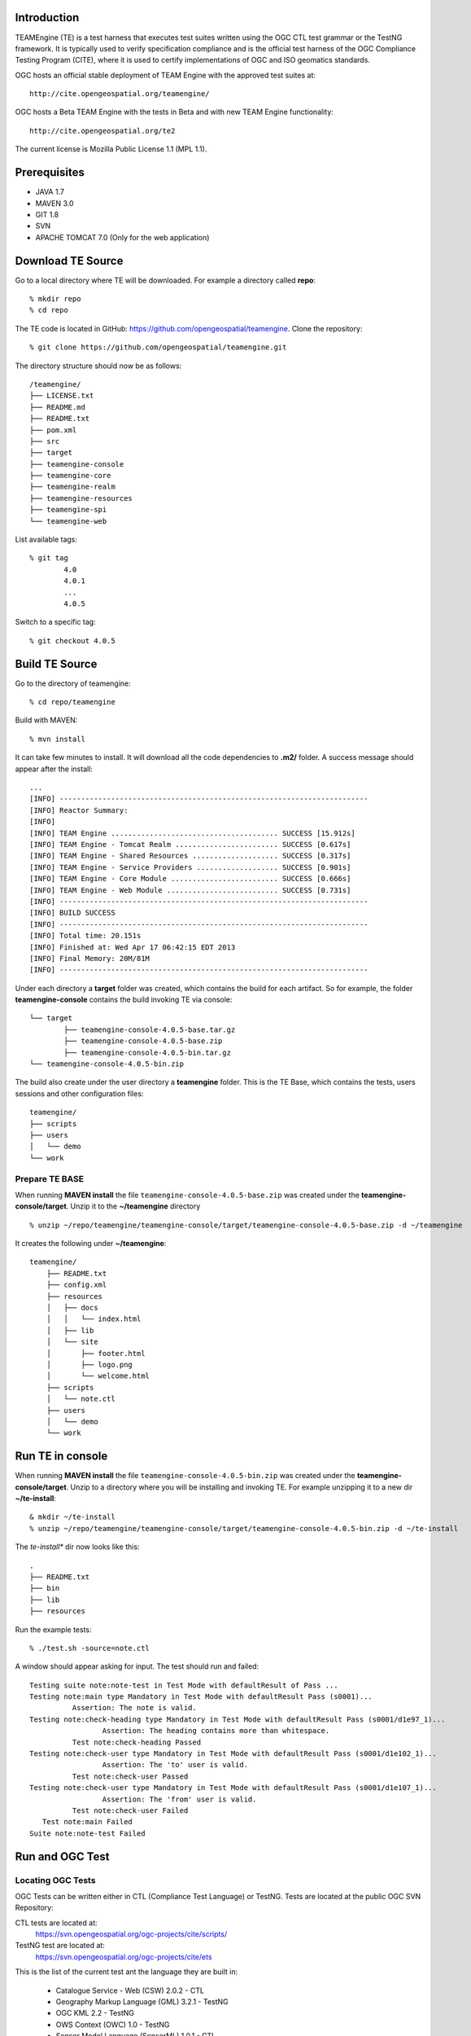 Introduction
---------------

TEAMEngine (TE) is a test harness that executes test suites written using the OGC CTL test grammar or the TestNG framework.
It is typically used to verify specification compliance and is the official test harness of
the OGC Compliance Testing Program (CITE), where it is used to certify implementations of
OGC and ISO geomatics standards.

OGC hosts an official stable deployment of TEAM Engine with the approved test suites at::

    http://cite.opengeospatial.org/teamengine/

OGC hosts a Beta TEAM Engine with the tests in Beta and with new TEAM Engine functionality::

    http://cite.opengeospatial.org/te2
    
The current license is Mozilla Public License 1.1 (MPL 1.1).    

Prerequisites
--------------
- JAVA 1.7
- MAVEN 3.0
- GIT 1.8
- SVN 
- APACHE TOMCAT 7.0 (Only for the web application)

Download TE Source
---------------------
Go to a local directory where TE will be downloaded. For example a directory called **repo**::

	% mkdir repo
	% cd repo
	
The TE code is located in GitHub: https://github.com/opengeospatial/teamengine. Clone the repository::

	% git clone https://github.com/opengeospatial/teamengine.git
	
The directory structure should now be as follows::

		/teamengine/
		├── LICENSE.txt
		├── README.md
		├── README.txt
		├── pom.xml
		├── src
		├── target
		├── teamengine-console
		├── teamengine-core
		├── teamengine-realm
		├── teamengine-resources
		├── teamengine-spi
		└── teamengine-web

List available tags::

	% git tag
		4.0
		4.0.1
		...
		4.0.5

Switch to a specific tag::

	% git checkout 4.0.5

Build TE Source
----------------
Go to the directory of teamengine::

	% cd repo/teamengine
	
Build with MAVEN::

	% mvn install
	
It can take few minutes to install. It will download all the code dependencies to **.m2/** folder. 
A success message should appear after the install::
	
   ...
   [INFO] ------------------------------------------------------------------------
   [INFO] Reactor Summary:
   [INFO] 
   [INFO] TEAM Engine ....................................... SUCCESS [15.912s]
   [INFO] TEAM Engine - Tomcat Realm ........................ SUCCESS [0.617s]
   [INFO] TEAM Engine - Shared Resources .................... SUCCESS [0.317s]
   [INFO] TEAM Engine - Service Providers ................... SUCCESS [0.901s]
   [INFO] TEAM Engine - Core Module ......................... SUCCESS [0.666s]
   [INFO] TEAM Engine - Web Module .......................... SUCCESS [0.731s]
   [INFO] ------------------------------------------------------------------------
   [INFO] BUILD SUCCESS
   [INFO] ------------------------------------------------------------------------
   [INFO] Total time: 20.151s
   [INFO] Finished at: Wed Apr 17 06:42:15 EDT 2013
   [INFO] Final Memory: 20M/81M
   [INFO] ------------------------------------------------------------------------
   

Under each directory  a **target** folder was created, which contains the build for each artifact. So for example,
the folder **teamengine-console** contains the build invoking TE via console::
	
	└── target
		├── teamengine-console-4.0.5-base.tar.gz
		├── teamengine-console-4.0.5-base.zip
		├── teamengine-console-4.0.5-bin.tar.gz
    	└── teamengine-console-4.0.5-bin.zip
    
The build also create under the user directory a **teamengine** folder. This is the TE Base, which 
contains the tests, users sessions and other configuration files::

	teamengine/
	├── scripts
	├── users
	│   └── demo
	└── work
	
Prepare TE BASE
^^^^^^^^^^^^^^^^^^^
When running **MAVEN install** the file ``teamengine-console-4.0.5-base.zip`` was  created under the 
**teamengine-console/target**. Unzip it to the **~/teamengine** directory ::

	% unzip ~/repo/teamengine/teamengine-console/target/teamengine-console-4.0.5-base.zip -d ~/teamengine
	
It creates the following under **~/teamengine**::

    teamengine/
	├── README.txt
	├── config.xml
	├── resources
	│   ├── docs
	│   │   └── index.html
	│   ├── lib
	│   └── site
	│       ├── footer.html
	│       ├── logo.png
	│       └── welcome.html
	├── scripts
	│   └── note.ctl
	├── users
	│   └── demo
	└── work



Run TE in console
----------------------------

When running **MAVEN install** the file ``teamengine-console-4.0.5-bin.zip`` was created under the 
**teamengine-console/target**. Unzip to a directory where you will be installing and invoking TE.
For example unzipping it to a new dir  **~/te-install**::

	& mkdir ~/te-install
	% unzip ~/repo/teamengine/teamengine-console/target/teamengine-console-4.0.5-bin.zip -d ~/te-install

The *te-install** dir now looks like this::

	.
	├── README.txt
	├── bin
	├── lib
	├── resources
	
Run the example tests::

	% ./test.sh -source=note.ctl

A window should appear asking for input. The test should run and failed::

	Testing suite note:note-test in Test Mode with defaultResult of Pass ...
	Testing note:main type Mandatory in Test Mode with defaultResult Pass (s0001)...
		  Assertion: The note is valid.
	Testing note:check-heading type Mandatory in Test Mode with defaultResult Pass (s0001/d1e97_1)...
			 Assertion: The heading contains more than whitespace.
		  Test note:check-heading Passed
	Testing note:check-user type Mandatory in Test Mode with defaultResult Pass (s0001/d1e102_1)...
			 Assertion: The 'to' user is valid.
		  Test note:check-user Passed
	Testing note:check-user type Mandatory in Test Mode with defaultResult Pass (s0001/d1e107_1)...
			 Assertion: The 'from' user is valid.
		  Test note:check-user Failed
	   Test note:main Failed
	Suite note:note-test Failed

Run and OGC Test
----------------------

Locating OGC Tests
^^^^^^^^^^^^^^^^^^^^^^^

OGC Tests can be written either in CTL (Compliance Test Language) or TestNG. Tests are located at the public OGC SVN Repository:

CTL tests are located at:
   https://svn.opengeospatial.org/ogc-projects/cite/scripts/
   
TestNG test are located at:
   https://svn.opengeospatial.org/ogc-projects/cite/ets

This is the list of the current test ant the language they are built in:

	* Catalogue Service - Web (CSW)	2.0.2	- CTL
	* Geography Markup Language (GML)	3.2.1	- TestNG
	* OGC KML	2.2	- TestNG
	* OWS Context (OWC)	1.0 - TestNG
	* Sensor Model Language (SensorML)	1.0.1	- CTL
	* Sensor Observation Service (SOS)	1.0.0	- CTL
	* Sensor Observation Service (SOS)	2.0	r6	- CTL
	* Sensor Planning Service (SPS)	1.0		- CTL
	* Sensor Planning Service (SPS)	2.0	- CTL
	* Simple Feature Access - SQL (SFS)	1.1		- CTL
	* Simple Feature Access - SQL (SFS)	1.2.1	- CTL
	* Web Coverage Service (WCS)	1.0.0	- CTL
	* Web Coverage Service (WCS)	1.1.1	- CTL
	* Web Coverage Service (WCS)	2.0.1	- CTL
	* Web Coverage Service - Earth Observation Profile	1.0 	- CTL
	* Web Feature Service (WFS)	1.0.0	- CTL
	* Web Feature Service (WFS)	1.1.0	- CTL
	* Web Feature Service (WFS)	2.0	- TestNG
	* Web Map Server (WMS) - Client	1.3.0	- CTL
	* Web Map Service (WMS)	1.1.1	- CTL
	* Web Map Service (WMS)	1.3.0	- CTL
	* Web Map Service - SLD Profile (WMS-SLD)	1.1.0	- CTL
	* Web Map Tile Service (WMTS)	1.0.0	- CTL
	* Web Processing Service (WPS)	1.0.0	- CTL 


Installling a CTL test
^^^^^^^^^^^^^^^^^^^^^^^

Located a URL for a test for download. For example for CSW 2.0.2 r10::
	https://svn.opengeospatial.org/ogc-projects/cite/scripts/csw/2.0.2/tags/r10/

Install the test under scripts::

	% svn -q export https://svn.opengeospatial.org/ogc-projects/cite/scripts/csw/2.0.2/tags/r10/ ~/teamengine/scripts/csw-2.0.2
	
The previous svn command will do a clean download of the csw 2.0.2 test to the ~/teamengine/scripts/csw-2.0.2 dir

The scripts directory should look as follows::

	scripts/
	├── csw-2.0.2
	│   ├── config.xml
	│   ├── data
	│   ├── resources
	│   ├── src
	│   └── web
	└── note.ctl



Executing a CTL test
^^^^^^^^^^^^^^^^^^^^^

To run a test, run **test.sh** under **~/te-install/bin/unix** with a parameter -source=<source of the ctl file>. 
The source file has the word *main*.

To run the CSW 2.0.2 test do the following::

	% cd ~/teamengine/scripts
	% ~/te-install/bin/unix/test.sh -source=csw-2.0.2/src/main.xml

A form asking to provide more information should appear. For example asking for the getCapabilities URL.
The `OGC Reference Implementations Page <http://cite.opengeospatial.org/reference>`_ provides
examples of services that can be exercised

For example for CSW 2.0.2 PyCSW:

	http://demo.pycsw.org/cite/csw?service=CSW&version=2.0.2&request=GetCapabilities

The result should be a sucessfull pass::

	...
			Test csw:capability-tests Passed
	   Test csw:Main Passed
	Suite csw:csw-2.0.2-compliance-suite Passed

Installing TestNG Tests
^^^^^^^^^^^^^^^^^^^^^^^^^^

The **ets-resources** branch in the OGC SVN (https://svn.opengeospatial.org/ogc-projects/cite/ets/ets-resources/tags/) contains  
all the mvn artifacts required to install TestNG tests. Look at the dates to figure out the correct download.

Checkout ets-resources in a conveniente location::

	% svn -q export https://svn.opengeospatial.org/ogc-projects/cite/ets/ets-resources/tags/14.02.04/ ~/ets
	
This is new directory structure under **ets**::

	/ets
	├── pom.xml
	└── src
		└── main
			├── assembly
			│   └── dist.xml
			└── config
				├── ctl-scripts-release.csv
				└── teamengine
					├── config-approved.xml
					└── config.xml

	
Go to the directory and build::
	
	% cd ~/ets
	% mvn install
	
Maven generates a zip file: ets-resources-14.02.04.zip	

Unzip it::
	
	% unzip ets-resources-14.02.04.zip

	
The following is the directory under target::

    /ets/target/
	├── archive-tmp
	├── config-approved.xml
	├── config.xml
	├── ctl-scripts-release.csv
	├── ets-resources-14.02.04.tar.gz
	├── ets-resources-14.02.04.zip
	├── lib
	└── surefire
	
Generate the scripts using ctl.csv
^^^^^^^^^^^^^^^^^^^^^^^^^^^^^^^^^^^^^^^
The ctl.csv file includes entries for the latest development versions of several OGC test suites. 
Running the following command will populate the TE_BASE/scripts directory with these test suites:

	$ export TE_BASE=/some/path
	$ ./export-ctl.sh ctl.csv
	
For example::

	$ export TE_BASE=~/teamengine
	$ ~/te-install/bin/unix/export-ctl.sh ~/ets/target/ctl-scripts-release.csv 

This script downloaded all the scripts in the csv file to the **teamengine/scripts** folder::

	scripts/
	├── csw
	├── csw-2.0.2
	├── ets-gml-3.2.1-r13-ctl-scripts.zip
	├── ets-kml22-2.2-r6-ctl-scripts.zip
	├── ets-owc-1.0-r4-ctl-scripts.zip
	├── ets-wfs-2.0-r14-ctl-scripts.zip
	├── note.ctl
	├── sensorml
	├── sfs
	├── sos
	├── sps
	├── wcs
	├── wcseo
	├── wfs
	├── wms
	├── wms-client
	├── wms-sld
	├── wmts
	└── wps
	
Unzipped in zipped files::
	
	$ unzip ets-kml22-2.2-r6-ctl-scripts.zip


Install libraries under resources
^^^^^^^^^^^^^^^^^^^^^^^^^^^^^^^^^^^^^
Under teamengine (the TE_BASE) copy all the libraries in the ETS (ets/target) folder::
	
	cp ~/ets/target/lib/*.jar ~/teamengine/resources/

The **resources** directory should like::
	
	/teamengine/resources
	.
	├── cite1-utils-1.1.0.jar
	├── docs
	├── ets-gml-3.2.1-r13.jar
	├── ets-kml22-2.2-r6.jar
	├── ets-owc-1.0-r4.jar
	├── ets-wfs-2.0-r14.jar
	...
	
Copy config file in TE_BASE
^^^^^^^^^^^^^^^^^^^^^^^^^^^^^

Copy the config.xml file to TE_BASE::
	
	cp ~/ets/target/config.xml ~/teamengine/
	
Run a TestNG Test
^^^^^^^^^^^^^^^^^^^^^

Run as follows::

	~/te-install/bin/unix/test.sh -source=kml22/2.2-r6/kml22-suite.ctl 






